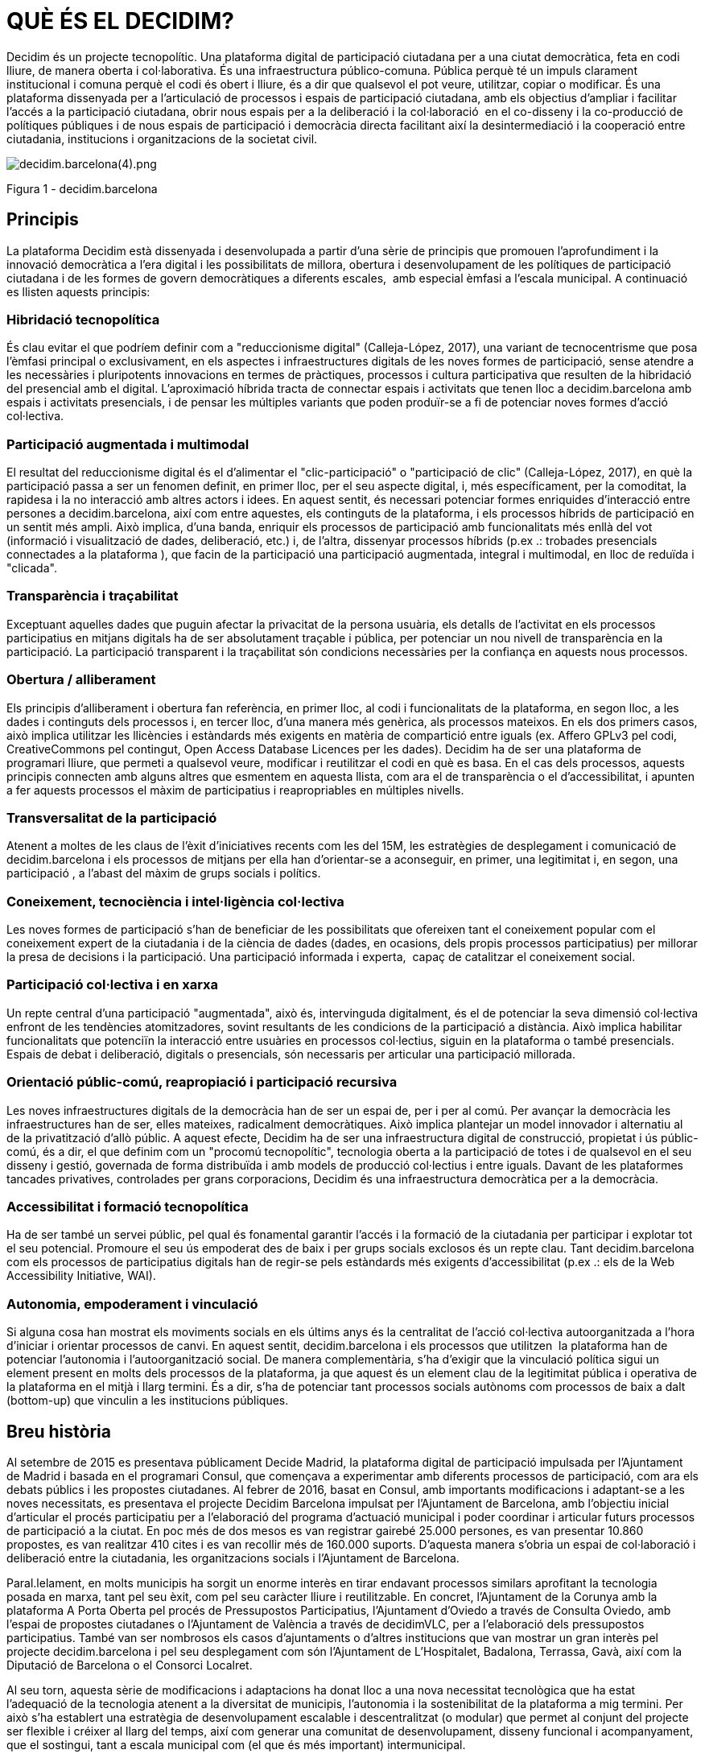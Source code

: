 [[h.2et92p0]]
[[h.tyjcwt]]
= QUÈ ÉS EL DECIDIM?

Decidim és un projecte tecnopolític. Una plataforma digital de participació ciutadana per a una ciutat democràtica, feta en codi lliure, de manera oberta i col·laborativa. És una infraestructura público-comuna. Pública perquè té un impuls clarament institucional i comuna perquè el codi és obert i lliure, és a dir que qualsevol el pot veure, utilitzar, copiar o modificar. És una plataforma dissenyada per a l’articulació de processos i espais de participació ciutadana, amb els objectius d’ampliar i facilitar l’accés a la participació ciutadana, obrir nous espais per a la deliberació i la col·laboració  en el co-disseny i la co-producció de polítiques públiques i de nous espais de participació i democràcia directa facilitant així la desintermediació i la cooperació entre ciutadania, institucions i organitzacions de la societat civil.

image:images/image57.png[decidim.barcelona(4).png]

Figura 1 - decidim.barcelona

[[h.1t3h5sf]]
== Principis

La plataforma Decidim està dissenyada i desenvolupada a partir d’una sèrie de principis que promouen l’aprofundiment i la innovació democràtica a l’era digital i les possibilitats de millora, obertura i desenvolupament de les polítiques de participació ciutadana i de les formes de govern democràtiques a diferents escales,  amb especial èmfasi a l’escala municipal. A continuació es llisten aquests principis:

[[h.4d34og8]]
=== Hibridació tecnopolítica

És clau evitar el que podríem definir com a "reduccionisme digital" (Calleja-López, 2017), una variant de tecnocentrisme que posa l'èmfasi principal o exclusivament, en els aspectes i infraestructures digitals de les noves formes de participació, sense atendre a les necessàries i pluripotents innovacions en termes de pràctiques, processos i cultura participativa que resulten de la hibridació del presencial amb el digital. L'aproximació híbrida tracta de connectar espais i activitats que tenen lloc a decidim.barcelona amb espais i activitats presencials, i de pensar les múltiples variants que poden produïr-se a fi de potenciar noves formes d'acció col·lectiva.

[[h.2s8eyo1]]
=== Participació augmentada i multimodal

El resultat del reduccionisme digital és el d'alimentar el "clic-participació" o "participació de clic" (Calleja-López, 2017), en què la participació passa a ser un fenomen definit, en primer lloc, per el seu aspecte digital, i, més específicament, per la comoditat, la rapidesa i la no interacció amb altres actors i idees. En aquest sentit, és necessari potenciar formes enriquides d'interacció entre persones a decidim.barcelona, ​​així com entre aquestes, els continguts de la plataforma, i els processos híbrids de participació en un sentit més ampli. Això implica, d'una banda, enriquir els processos de participació amb funcionalitats més enllà del vot (informació i visualització de dades, deliberació, etc.) i, de l'altra, dissenyar processos híbrids (p.ex .: trobades presencials connectades a la plataforma ), que facin de la participació una participació augmentada, integral i multimodal, en lloc de reduïda i "clicada".

[[h.17dp8vu]]
=== Transparència i traçabilitat

Exceptuant aquelles dades que puguin afectar la privacitat de la persona usuària, els detalls de l'activitat en els processos participatius en mitjans digitals ha de ser absolutament traçable i pública, per potenciar un nou nivell de transparència en la participació. La participació transparent i la traçabilitat són condicions necessàries per la confiança en aquests nous processos.

[[h.3rdcrjn]]
=== Obertura / alliberament

Els principis d'alliberament i obertura fan referència, en primer lloc, al codi i funcionalitats de la plataforma, en segon lloc, a les dades i continguts dels processos i, en tercer lloc, d'una manera més genèrica, als processos mateixos. En els dos primers casos, això implica utilitzar les llicències i estàndards més exigents en matèria de compartició entre iguals (ex. Affero GPLv3 pel codi, CreativeCommons pel contingut, Open Access Database Licences per les dades). Decidim ha de ser una plataforma de programari lliure, que permeti a qualsevol veure, modificar i reutilitzar el codi en què es basa. En el cas dels processos, aquests principis connecten amb alguns altres que esmentem en aquesta llista, com ara el de transparència o el d'accessibilitat, i apunten a fer aquests processos el màxim de participatius i reapropriables en múltiples nivells.

[[h.26in1rg]]
=== Transversalitat de la participació

Atenent a moltes de les claus de l'èxit d'iniciatives recents com les del 15M, les estratègies de desplegament i comunicació de decidim.barcelona i els processos de mitjans per ella han d'orientar-se a aconseguir, en primer, una legitimitat i, en segon, una participació , a l’abast del màxim de grups socials i polítics.

[[h.lnxbz9]]
=== Coneixement, tecnociència i intel·ligència col·lectiva

Les noves formes de participació s'han de beneficiar de les possibilitats que ofereixen tant el coneixement popular com el coneixement expert de la ciutadania i de la ciència de dades (dades, en ocasions, dels propis processos participatius) per millorar la presa de decisions i la participació. Una participació informada i experta,  capaç de catalitzar el coneixement social.

[[h.35nkun2]]
=== Participació col·lectiva i en xarxa

Un repte central d'una participació "augmentada", això és, intervinguda digitalment, és el de potenciar la seva dimensió col·lectiva enfront de les tendències atomitzadores, sovint resultants de les condicions de la participació a distància. Això implica habilitar funcionalitats que potenciïn la interacció entre usuàries en processos col·lectius, siguin en la plataforma o també presencials. Espais de debat i deliberació, digitals o presencials, són necessaris per articular una participació millorada.

[[h.1ksv4uv]]
=== Orientació públic-comú, reapropiació i participació recursiva

Les noves infraestructures digitals de la democràcia han de ser un espai de, per i per al comú. Per avançar la democràcia les infraestructures han de ser, elles mateixes, radicalment democràtiques. Això implica plantejar un model innovador i alternatiu al de la privatització d'allò públic. A aquest efecte, Decidim ha de ser una infraestructura digital de construcció, propietat i ús públic-comú, és a dir, el que definim com un "procomú tecnopolític", tecnologia oberta a la participació de totes i de qualsevol en el seu disseny i gestió, governada de forma distribuïda i amb models de producció col·lectius i entre iguals. Davant de les plataformes tancades privatives, controlades per grans corporacions, Decidim és una infraestructura democràtica per a la democràcia.

[[h.44sinio]]
=== Accessibilitat i formació tecnopolítica

Ha de ser també un servei públic, pel qual és fonamental garantir l'accés i la formació de la ciutadania per participar i explotar tot el seu potencial. Promoure el seu ús empoderat des de baix i per grups socials exclosos és un repte clau. Tant decidim.barcelona com els processos de participatius digitals han de regir-se pels estàndards més exigents d'accessibilitat (p.ex .: els de la Web Accessibility Initiative, WAI).

[[h.2jxsxqh]]
=== Autonomia, empoderament i vinculació

Si alguna cosa han mostrat els moviments socials en els últims anys és la centralitat de l'acció col·lectiva autoorganitzada a l'hora d'iniciar i orientar processos de canvi. En aquest sentit, decidim.barcelona i els processos que utilitzen  la plataforma han de potenciar l'autonomia i l'autoorganització social. De manera complementària, s'ha d'exigir que la vinculació política sigui un element present en molts dels processos de la plataforma, ja que aquest és un element clau de la legitimitat pública i operativa de la plataforma en el mitjà i llarg termini. És a dir, s'ha de potenciar tant processos socials autònoms com processos de baix a dalt (bottom-up) que vinculin a les institucions públiques.

[[h.z337ya]]
== Breu història

Al setembre de 2015 es presentava públicament Decide Madrid, la plataforma digital de participació impulsada per l'Ajuntament de Madrid i basada en el programari Consul, que començava a experimentar amb diferents processos de participació, com ara els debats públics i les propostes ciutadanes. Al febrer de 2016, basat en Consul, amb importants modificacions i adaptant-se a les noves necessitats, es presentava el projecte Decidim Barcelona impulsat per l'Ajuntament de Barcelona, ​​amb l'objectiu inicial d'articular el procés participatiu per a l’elaboració del programa d'actuació municipal i poder coordinar i articular futurs processos de participació a la ciutat. En poc més de dos mesos es van registrar gairebé 25.000 persones, es van presentar 10.860 propostes, es van realitzar 410 cites i es van recollir més de 160.000 suports. D'aquesta manera s'obria un espai de col·laboració i deliberació entre la ciutadania, les organitzacions socials i l'Ajuntament de Barcelona.

Paral.lelament, en molts municipis ha sorgit un enorme interès en tirar endavant processos similars aprofitant la tecnologia posada en marxa, tant pel seu èxit, com pel seu caràcter lliure i reutilitzable. En concret, l'Ajuntament de la Corunya amb la plataforma A Porta Oberta pel procés de Pressupostos Participatius, l'Ajuntament d'Oviedo a través de Consulta Oviedo, amb l'espai de propostes ciutadanes o l'Ajuntament de València a través de decidimVLC, per a l'elaboració dels pressupostos participatius. També van ser nombrosos els casos d'ajuntaments o d’altres institucions que van mostrar un gran interès pel projecte decidim.barcelona i pel seu desplegament com són l'Ajuntament de L'Hospitalet, Badalona, ​​Terrassa, Gavà, així com la Diputació de Barcelona o el Consorci Localret.

Al seu torn, aquesta sèrie de modificacions i adaptacions ha donat lloc a una nova necessitat tecnològica que ha estat l'adequació de la tecnologia atenent a la diversitat de municipis, l'autonomia i la sostenibilitat de la plataforma a mig termini. Per això s’ha establert una estratègia de desenvolupament escalable i descentralitzat (o modular) que permet al conjunt del projecte ser flexible i créixer al llarg del temps, així com generar una comunitat de desenvolupament, disseny funcional i acompanyament, que el sostingui, tant a escala municipal com (el que és més important) intermunicipal.

Això va donar lloc a que l’Ajuntament de Barcelona es replantejés d’arrel l’arquitectura de la plataforma i realitzés una reescriptura complerta del software a partir dels principis i necessitats anteriorment esmentats. Aquesta reescriptura dona lloc al projecte Decidim, un framework de la democracia participativa, basat en Ruby on Rails, i genèric per tal que qualsevol grup, organització o institució que vulgui utilitzar-lo ho pugui fer amb uns mínims requisits tècnics.

[[h.3j2qqm3]]
== Desenvolupament en obert i software lliure

El projecte de la plataforma Decidim (tant en la fase inicial basada en Consul com després de la reescriptura complerta del codi) està desenvolupada en software lliure i el conjunt del seu desenvolupament s’ha fet en obert, el qual fa  que es pugui rastrejar i seguir tot el seu desenvolupament des del moment zero de la plataforma.

Quan es diu que està fet en software lliure es refereix a que el codi font de la plataforma té una llicència AGPL v3 o una GNU Affero General Public License^link:#ftnt3[[3]]^, el qual implica que el codi ha de permetre la possibilitat de ser consultable, reproduïble, modificable i reutilitzable sempre i quan es mantingui la mateixa llicència en qualsevol treball o obra derivada. Aquesta llicència és una de les que més llibertat otorga i és copyleft^link:#ftnt4[[4]]^. En aquest sentit té una gran coherència que les administracions públiques facin una clara aposta per aquest tipus de software, ja que a través d’aquest tipus de llicències obtenim un retorn social de les inversions públiques.

Que el software ha estat desenvolupat en obert significa que tot el procés de desenvolupament és transparent i accessible, és a dir que qualsevol persona pot veure des de l’inici del desenvolupament del software, totes les modificacions, contribucions, la comunitat de desenvolupadors involucrada, etc… En aquesta mateixa direcció, la transparència no només esdevé un prinicipi fonamental de la participació ciutadana sinó que també ho fa en el cas del desenvolupament del programari.

Tot això s’ha fet en una plataforma dissenyada per a la col·laboració oberta en el desenvolupament de software anomenada Github^link:#ftnt5[[5]]^. Des d‘aquesta plataforma es pot accedir al codi i fer el seguiment del desenvolupament del software. Github està dissenyat per allotjar repositoris Git, però hi ha altres alternatives a Github com per exemple GitLab.

[[h.1y810tw]]
== Decidim Barcelona

Decidim Barcelona és la primera instància del Decidim i origen del projecte. Decidim Barcelona neix a partir de les necessitats de l’Ajuntament de Barcelona d’obrir un procés de participació ciutadana mediat tecnològicament entorn al Pla d’Actuació Municipal amb tres grans objectius: fer un procés transparent i traçable, ampliar la participació a través de la plataforma digital i integrar la paritcipació presencial amb la digital.

Aquest procés va rebre més de 10.000 propostes i més de 160.000 suport, amb un balanç final del 71% de propostes ciutadanes acceptades i incloses al PAM a través de més de 1.600 actuacions. Inicialment el Decidim va ser dissenyat exclusivament per acollir aquest procés però ràpidament es va veure la necessitat d’extendre la plataforma a altres processos de participació.

A partir d'aquí va néixer la llavor de l’actual Decidim. Una plataforma de participació que permetia tenir tants processos com es volgués, dividits en fases i amb la possibilitat de configurar diferents funcionalitats a cadascuna de les fases. D’aquesta manera quedava oberta la possibilitat de poder dissenyar noves funcionalitats integrables en els processos (enquestes, elaboració de textos col·laboratius, seguiment de resultats,...), així com la integració de nous espais de participació com poden ser les iniciatives ciutadanes o els consells de participació.

Actualment (Juliol 2017) el Decidim Barcelona acull a 12 processos de participació, i compta ja amb 26.600 participants, gairebé 12.000 propostes recollides, 1.700 resultats, 670 trobades presencials i 185.000 suports recollits. Els bons resultats de la plataforma a la ciutat de Barcelona han portat a l’extensió d’aquesta a altres municipis, com l’Hospitalet de Llobregat, Sabadell, Badalona, Terrassa, Gavà, Sant Cugat, Mataró o Vilanova i la Geltrú.

[[h.4i7ojhp]]
== Decidim Municipis

Decidim és una plataforma multitenant, és a dir que amb una sola instal·lació es poden servir tantes instàncies com es necessitin. En el món del software existeixen nombrosos exemples d’èxit d’arquitectura multitenant, com pot ser el projecte de software lliure per a blogs Wordpress. És especialment útil per aquelles institucions que vulguin proporcionar el Decidim com a servei a tercers . El cas de la Diputació és especialment rellevant perquè amb una sola instal·lació mantiguda, actualitzada i sostinguda per un sol ens, pot ser utilitzada per a tants municipis com es desitgi, reduïnt així els costos d’instal·lació i manteniment, i proporcionant solucions tecnològiques per a la millora de la participació ciutadana a municipis mitjans o petits que d’altra manera tindrien un accés molt reduït a aquest tipus de recursos.

link:#ftnt_ref3[[3]] https://github.com/AjuntamentdeBarcelona/decidim/blob/master/LICENSE-AGPLv3.txt

link:#ftnt_ref5[[5]] https://github.com/
